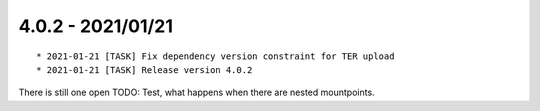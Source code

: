 

4.0.2 - 2021/01/21
------------------

::

	* 2021-01-21 [TASK] Fix dependency version constraint for TER upload
	* 2021-01-21 [TASK] Release version 4.0.2

There is still one open TODO: Test, what happens when there are nested mountpoints.

